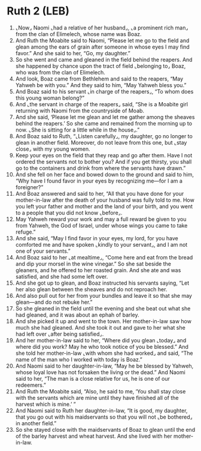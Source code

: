 * Ruth 2 (LEB)
:PROPERTIES:
:ID: LEB/08-RUT02
:END:

1. ⌞Now⌟ Naomi ⌞had a relative of her husband⌟, ⌞a prominent rich man⌟ from the clan of Elimelech, whose name was Boaz.
2. And Ruth the Moabite said to Naomi, “Please let me go to the field and glean among the ears of grain after someone in whose eyes I may find favor.” And she said to her, “Go, my daughter.”
3. So she went and came and gleaned in the field behind the reapers. And she happened by chance upon the tract of field ⌞belonging to⌟ Boaz, who was from the clan of Elimelech.
4. And look, Boaz came from Bethlehem and said to the reapers, “May Yahweh be with you.” And they said to him, “May Yahweh bless you.”
5. And Boaz said to his servant ⌞in charge of the reapers⌟, “To whom does this young woman belong?”
6. And ⌞the servant in charge of the reapers⌟ said, “She is a Moabite girl returning with Naomi from the countryside of Moab.
7. And she said, ‘Please let me glean and let me gather among the sheaves behind the reapers.’ So she came and remained from the morning up to now. ⌞She is sitting for a little while in the house⌟.”
8. And Boaz said to Ruth, “⌞Listen carefully⌟, my daughter, go no longer to glean in another field. Moreover, do not leave from this one, but ⌞stay close⌟ with my young women.
9. Keep your eyes on the field that they reap and go after them. Have I not ordered the servants not to bother you? And if you get thirsty, you shall go to the containers and drink from where the servants have drawn.”
10. And she fell on her face and bowed down to the ground and said to him, “Why have I found favor in your eyes by recognizing me—for I am a foreigner?”
11. And Boaz answered and said to her, “All that you have done for your mother-in-law after the death of your husband was fully told to me. How you left your father and mother and the land of your birth, and you went to a people that you did not know ⌞before⌟.
12. May Yahweh reward your work and may a full reward be given to you from Yahweh, the God of Israel, under whose wings you came to take refuge.”
13. And she said, “May I find favor in your eyes, my lord, for you have comforted me and have spoken ⌞kindly to your servant⌟, and I am not one of your servants.”
14. And Boaz said to her ⌞at mealtime⌟, “Come here and eat from the bread and dip your morsel in the wine vinegar.” So she sat beside the gleaners, and he offered to her roasted grain. And she ate and was satisfied, and she had some left over.
15. And she got up to glean, and Boaz instructed his servants saying, “Let her also glean between the sheaves and do not reproach her.
16. And also pull out for her from your bundles and leave it so that she may glean—and do not rebuke her.”
17. So she gleaned in the field until the evening and she beat out what she had gleaned, and it was about an ephah of barley.
18. And she picked it up and went to the town. Her mother-in-law saw how much she had gleaned. And she took it out and gave to her what she had left over ⌞after being satisfied⌟.
19. And her mother-in-law said to her, “Where did you glean ⌞today⌟ and where did you work? May he who took notice of you be blessed.” And she told her mother-in-law ⌞with whom she had worked⌟ and said, “The name of the man who I worked with today is Boaz.”
20. And Naomi said to her daughter-in-law, “May he be blessed by Yahweh, whose loyal love has not forsaken the living or the dead.” And Naomi said to her, “The man is a close relative for us, he is one of our redeemers.”
21. And Ruth the Moabite said, “Also, he said to me, ‘You shall stay close with the servants which are mine until they have finished all of the harvest which is mine.’ ”
22. And Naomi said to Ruth her daughter-in-law, “It is good, my daughter, that you go out with his maidservants so that you will not ⌞be bothered⌟ in another field.”
23. So she stayed close with the maidservants of Boaz to glean until the end of the barley harvest and wheat harvest. And she lived with her mother-in-law.
